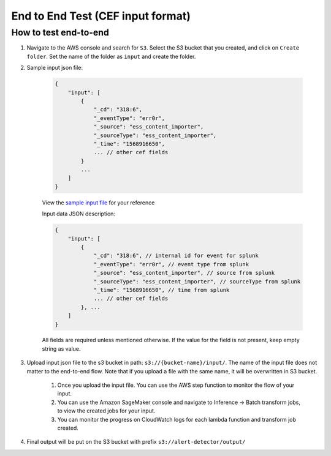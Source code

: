 End to End Test (CEF input format)
==================================================

How to test end-to-end
----------------------

1. Navigate to the AWS console and search for ``S3``. Select the S3 bucket
   that you created, and click on ``Create folder``. Set the name of the folder as ``input`` and create the folder.
2. Sample input json file:

    .. code-block:: JSON

        {
            "input": [
                {
                    "_cd": "318:6",
                    "_eventType": "err0r",
                    "_source": "ess_content_importer",
                    "_sourceType": "ess_content_importer",
                    "_time": "1568916650",
                    ... // other cef fields
                }
                ...
            ]
        }

    View the `sample input file <https://drive.google.com/file/d/1y35h4FswNJwZvmeoTw6mNBMuocZP9iRI/view?usp=drive_link>`__ for your reference

    Input data JSON description:

    .. code-block:: JSON
        
        {
            "input": [
                {
                    "_cd": "318:6", // internal id for event for splunk
                    "_eventType": "err0r", // event type from splunk
                    "_source": "ess_content_importer", // source from splunk
                    "_sourceType": "ess_content_importer", // sourceType from splunk
                    "_time": "1568916650", // time from splunk
                    ... // other cef fields
                }, ...
            ]
        }

    All fields are required unless mentioned otherwise. If the value for the field is not present, keep empty string as value.

3. Upload input json file to the s3 bucket in path: ``s3://{bucket-name}/input/``. The name of the input file does not matter to the end-to-end flow. Note that if you upload a file with the same name, it will be overwritten in S3 bucket.

    1. Once you upload the input file. You can use the AWS step function to monitor the flow of your input.

    2. You can use the Amazon SageMaker console and navigate to Inference → Batch transform jobs, to view the created jobs for your input.

    3. You can monitor the progress on CloudWatch logs for each lambda function and transform job created.

4. Final output will be put on the S3 bucket with prefix ``s3://alert-detector/output/``